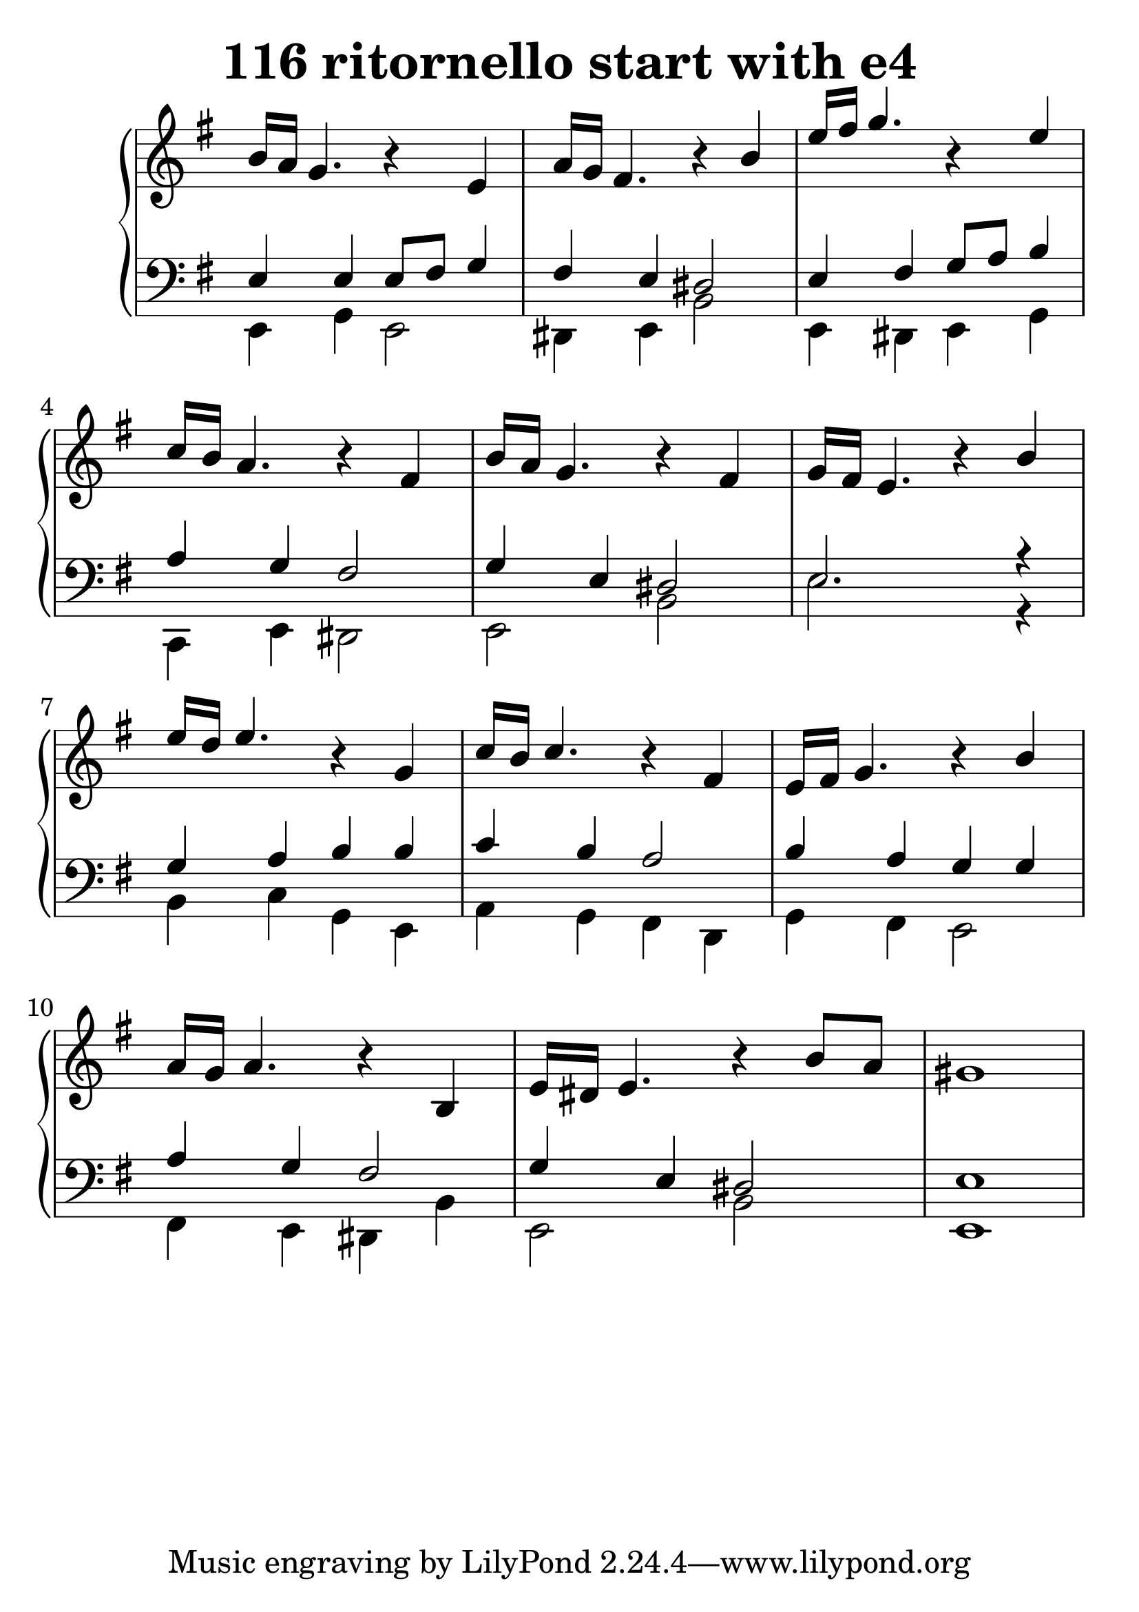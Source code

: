 \header {
  title = "116 ritornello start with e4"
}
\version "2.18.2"
#(set-global-staff-size 30)
global = {
  \key e \minor
  \time 4/4
}

rightOne = \relative c' {
  \global
    %\autoBeamOff
b'16 a16 g4. r4
e4 a16 g16 fis4. r4
b4 e16 fis16 g4. r4
e4 c16 b16 a4. r4
fis4 b16 a16 g4. r4
fis4 g16 fis16 e4. r4
b'4 e16 d16 e4. r4
g,4 c16 b16 c4. r4
fis,4 e16 fis16 g4. r4
b4 a16 g16 a4. r4
b,4 e16 dis16 e4. r4
b'8 a8 gis1


    
  % Music follows here.
  
}

rightTwo = \relative c' {
  \global

  % Music follows here.
  
}

leftOne = \relative c {
  \global
e4 e e8[ fis] g4
fis4 e dis2
e4 fis g8[ a] b4 a g fis2
g4 e4 dis2 e2. r4
g4 a b b c b a2
b4 a g g a g fis2
g4 e dis2 e1

  % Music follows here.

}

leftTwo = \relative c, {
  \global
e4 g e2 dis4 e b'2
e,4 dis e g c,4 e dis2 e2 b' e2. r4
b c g e a4 g fis d g fis e2
fis4 e dis b' e,2 b'2 e,1
}
 

 
%ketto = \lyricmode {
%\repeat "unfold" 12 { \skip 8 } 
%\set stanza = #"23.7. "
%\once \override LyricText.self-alignment-X = #LEFT "Áldalak téged, Atyám, mennynek és föld" -- nek Is -- te -- ne,,
%\once \override LyricText.self-alignment-X = #LEFT "mert feltártad a kicsinyeknek" or -- szá -- god tit -- ka -- it.
%}


\score {
 

  \new PianoStaff \with {
    instrumentName = ""
  } <<
    \new Staff = "right" \with { 
      midiInstrument = "acoustic grand"
    } << 
      \override Staff.TimeSignature.stencil = ##f
      \new Voice = "rightOne" {
        \override Stem  #'direction = #UP
        \transpose f f {\rightOne}
      }
      
     
      \new Voice = "rightTwo" {
        \override Stem  #'direction = #DOWN
        \transpose f f {\rightTwo}
      }
     
    >>

    
    \new Staff = "left" \with {
      midiInstrument = "acoustic grand"
    } { 
      \override Staff.TimeSignature.stencil = ##f
      \clef bass << \transpose f f {\leftOne} \\ \transpose f f {\leftTwo} >> }
    
      %\new Lyrics \with { alignBelowContext = "left" }
      %\lyricsto "rightOne"{ \ketto}
      
  >>
   \layout {
  ragged-right = ##f

  \context {
    \Score
      \override LyricText #'font-size = #+2
  }
} 
  \midi {
    \tempo 4=100
  }
}
%\markup { \fontsize #+3 \column{
%  \line{  \bold "21.7."  "Áldalak téged, Atyám, mennynek és föld | nek Istene, " }
%  \line{ \hspace #30  "mert feltártad a kicsinyeknek | országod titkait."}
%  }
%  }